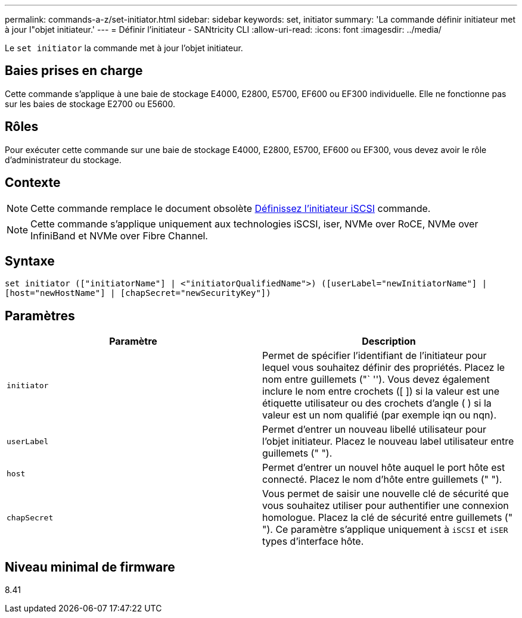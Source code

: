 ---
permalink: commands-a-z/set-initiator.html 
sidebar: sidebar 
keywords: set, initiator 
summary: 'La commande définir initiateur met à jour l"objet initiateur.' 
---
= Définir l'initiateur - SANtricity CLI
:allow-uri-read: 
:icons: font
:imagesdir: ../media/


[role="lead"]
Le `set initiator` la commande met à jour l'objet initiateur.



== Baies prises en charge

Cette commande s'applique à une baie de stockage E4000, E2800, E5700, EF600 ou EF300 individuelle. Elle ne fonctionne pas sur les baies de stockage E2700 ou E5600.



== Rôles

Pour exécuter cette commande sur une baie de stockage E4000, E2800, E5700, EF600 ou EF300, vous devez avoir le rôle d'administrateur du stockage.



== Contexte

[NOTE]
====
Cette commande remplace le document obsolète xref:set-iscsiinitiator.adoc[Définissez l'initiateur iSCSI] commande.

====
[NOTE]
====
Cette commande s'applique uniquement aux technologies iSCSI, iser, NVMe over RoCE, NVMe over InfiniBand et NVMe over Fibre Channel.

====


== Syntaxe

[source, cli]
----
set initiator (["initiatorName"] | <"initiatorQualifiedName">) ([userLabel="newInitiatorName"] |
[host="newHostName"] | [chapSecret="newSecurityKey"])
----


== Paramètres

[cols="2*"]
|===
| Paramètre | Description 


 a| 
`initiator`
 a| 
Permet de spécifier l'identifiant de l'initiateur pour lequel vous souhaitez définir des propriétés. Placez le nom entre guillemets ("` ''). Vous devez également inclure le nom entre crochets ([ ]) si la valeur est une étiquette utilisateur ou des crochets d'angle ( ) si la valeur est un nom qualifié (par exemple iqn ou nqn).



 a| 
`userLabel`
 a| 
Permet d'entrer un nouveau libellé utilisateur pour l'objet initiateur. Placez le nouveau label utilisateur entre guillemets (" ").



 a| 
`host`
 a| 
Permet d'entrer un nouvel hôte auquel le port hôte est connecté. Placez le nom d'hôte entre guillemets (" ").



 a| 
`chapSecret`
 a| 
Vous permet de saisir une nouvelle clé de sécurité que vous souhaitez utiliser pour authentifier une connexion homologue. Placez la clé de sécurité entre guillemets (" "). Ce paramètre s'applique uniquement à `iSCSI` et `iSER` types d'interface hôte.

|===


== Niveau minimal de firmware

8.41
